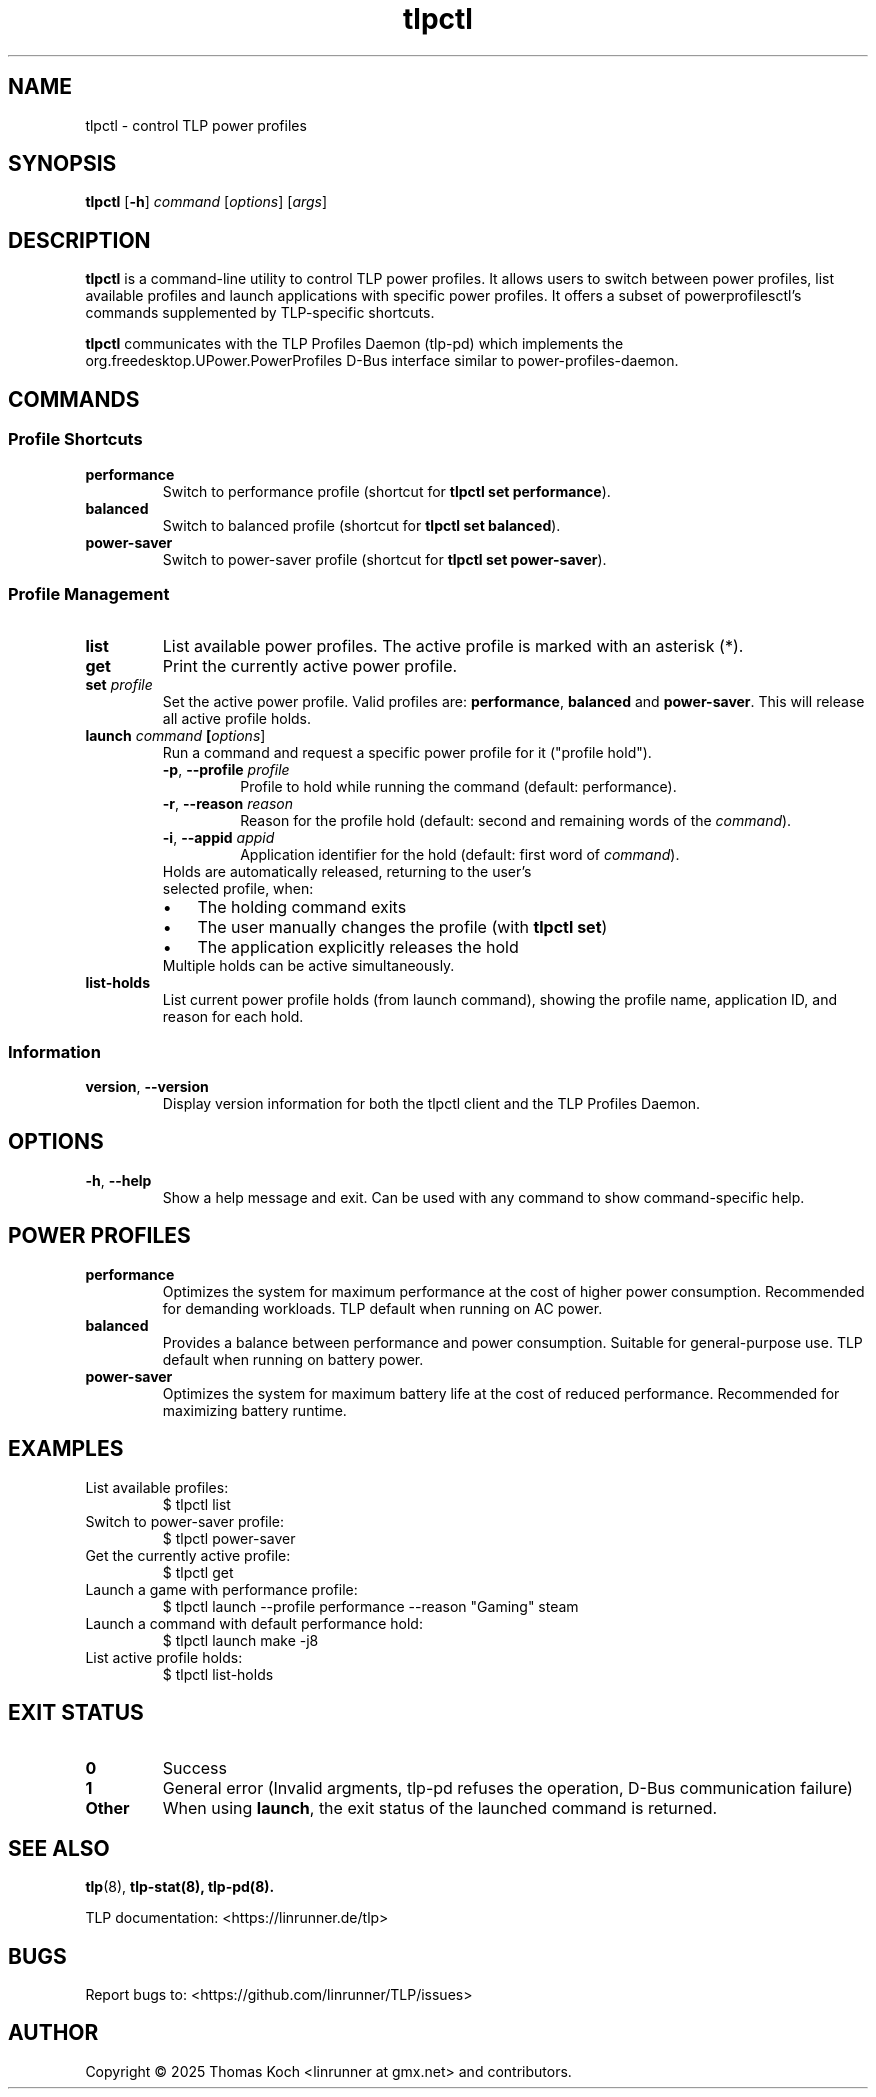 .TH tlpctl 1 2025-10-27 "TLP 1.9.0" "Power Management"
.
.SH NAME
tlpctl \- control TLP power profiles
.
.SH SYNOPSIS
.B tlpctl
[\fB\-h\fR]
.I command
[\fIoptions\fR] [\fIargs\fR]
.
.SH DESCRIPTION
.B tlpctl
is a command-line utility to control TLP power profiles.
It allows users to switch between power profiles, list available profiles
and launch applications with specific power profiles. It offers a subset
of powerprofilesctl's commands supplemented by TLP-specific shortcuts.
.PP
.B tlpctl
communicates with the TLP Profiles Daemon (tlp-pd) which implements the
org.freedesktop.UPower.PowerProfiles D-Bus interface similar to power-profiles-daemon.

.
.SH COMMANDS
.SS Profile Shortcuts
.TP
.B performance
Switch to performance profile (shortcut for \fBtlpctl set performance\fR).
.TP
.B balanced
Switch to balanced profile (shortcut for \fBtlpctl set balanced\fR).
.TP
.B power-saver
Switch to power-saver profile (shortcut for \fBtlpctl set power-saver\fR).
.
.SS Profile Management
.TP
.B list
List available power profiles. The active profile is
marked with an asterisk (*).
.TP
.B get
Print the currently active power profile.
.TP
.BI "set " profile
Set the active power profile. Valid profiles are:
.BR performance ", " balanced " and " power-saver "."
This will release all active profile holds.
.TP
.
.BI "launch " "command " "[\fIoptions\fR]"
Run a command and request a specific power profile for it ("profile hold").
.RS
.TP
.BR \-p ", " \-\-profile " " \fIprofile\fR
Profile to hold while running the command (default: performance).
.TP
.BR \-r ", " \-\-reason " " \fIreason\fR
Reason for the profile hold (default: second and remaining words of the \fIcommand\fR).
.TP
.BR \-i ", " \-\-appid " " \fIappid\fR
Application identifier for the hold (default: first word of \fIcommand\fR).
.TP
Holds are automatically released, returning to the user's selected profile, when:
.IP \(bu 3
The holding command exits
.IP \(bu 3
The user manually changes the profile (with \fBtlpctl set\fR)
.IP \(bu 3
The application explicitly releases the hold
.TP
Multiple holds can be active simultaneously.
.RE
.TP
.B list-holds
List current power profile holds (from launch command), showing the profile name,
application ID, and reason for each hold.
.
.SS Information
.TP
.BR version ", " --version
Display version information for both the tlpctl client and the TLP Profiles Daemon.
.
.SH OPTIONS
.TP
.BR \-h ", " \-\-help
Show a help message and exit. Can be used with any command to show
command-specific help.
.
.SH POWER PROFILES
.TP
.B performance
Optimizes the system for maximum performance at the cost of higher power
consumption. Recommended for demanding workloads.
TLP default when running on AC power.
.TP
.B balanced
Provides a balance between performance and power consumption. Suitable for
general-purpose use. TLP default when running on battery power.
.TP
.B power-saver
Optimizes the system for maximum battery life at the cost of reduced
performance. Recommended for maximizing battery runtime.
.
.SH EXAMPLES
.TP
List available profiles:
.EX
$ tlpctl list
.EE
.TP
Switch to power-saver profile:
.EX
$ tlpctl power-saver
.EE
.TP
Get the currently active profile:
.EX
$ tlpctl get
.EE
.TP
Launch a game with performance profile:
.EX
$ tlpctl launch --profile performance --reason "Gaming" steam
.EE
.TP
Launch a command with default performance hold:
.EX
$ tlpctl launch make -j8
.EE
.TP
List active profile holds:
.EX
$ tlpctl list-holds
.EE
.
.SH EXIT STATUS
.TP
.B 0
Success
.TP
.B 1
General error (Invalid argments, tlp-pd refuses the operation, D-Bus communication failure)
.TP
.B Other
When using \fBlaunch\fR, the exit status of the launched command is returned.
.
.SH SEE ALSO
.BR tlp (8),
.BR tlp-stat(8),
.BR tlp-pd(8).
.PP
TLP documentation: <https://linrunner.de/tlp>
.
.SH BUGS
Report bugs to: <https://github.com/linrunner/TLP/issues>
.SH AUTHOR
Copyright \(co 2025 Thomas Koch <linrunner at gmx.net> and contributors.
